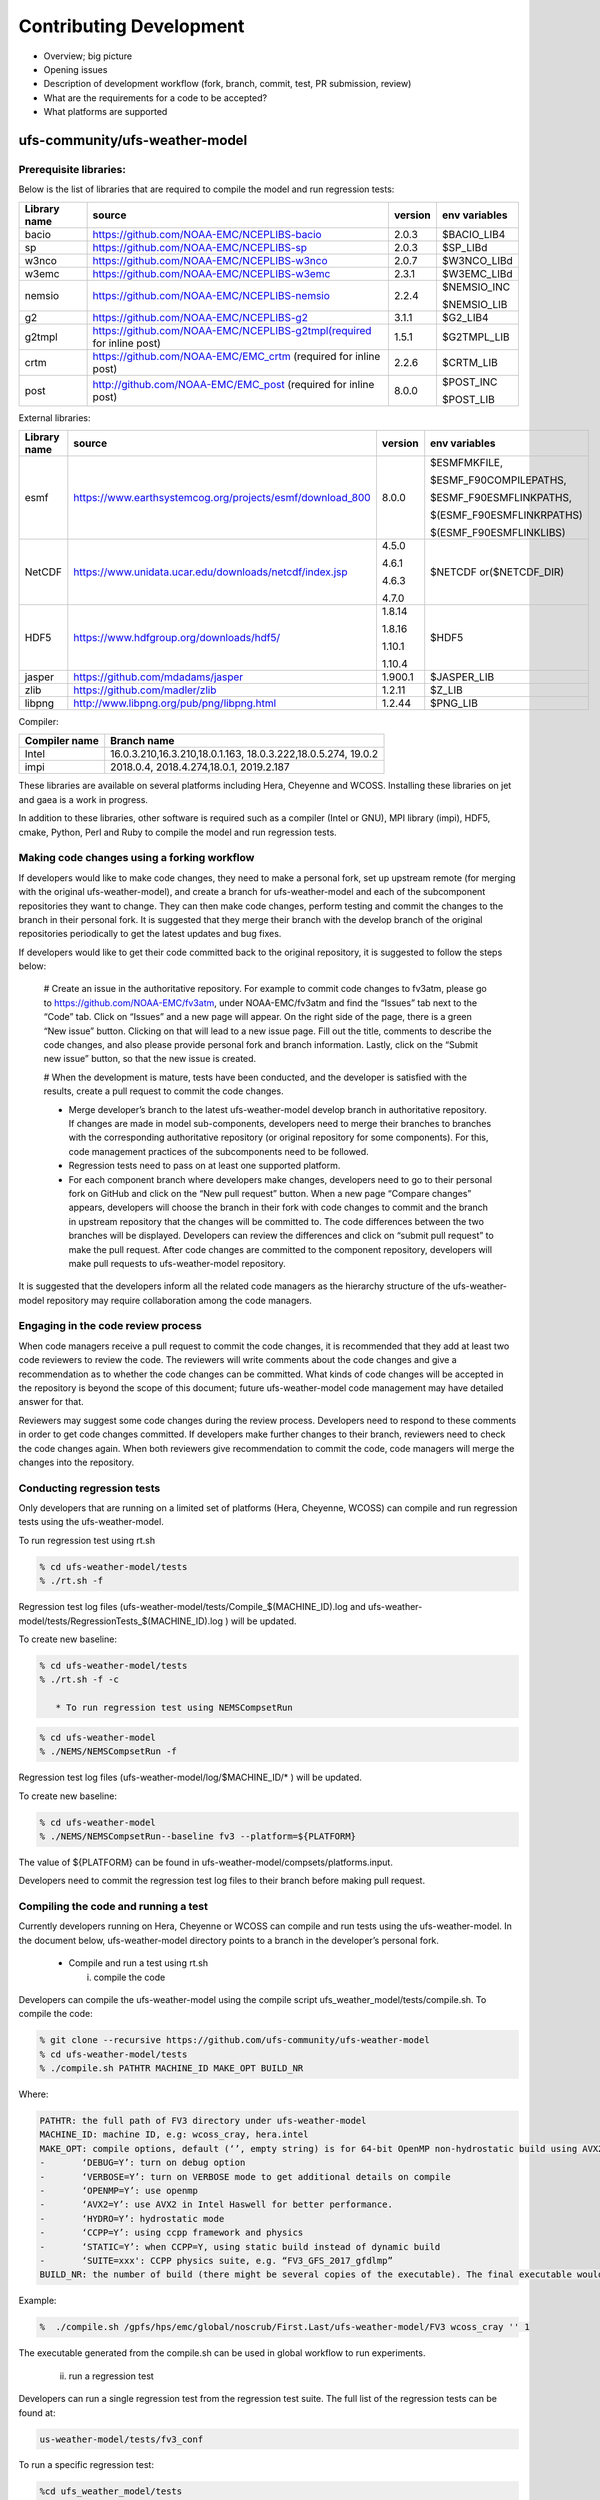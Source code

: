 .. _ContributingDevelopment:
  
*************************
Contributing Development
*************************

* Overview; big picture

* Opening issues

* Description of development workflow (fork, branch, commit, test, PR submission, review)

* What are the requirements for a code to be accepted?

* What platforms are supported

================================
 ufs-community/ufs-weather-model
================================

------------------------------
 Prerequisite libraries:
------------------------------

Below is the list of libraries that are required to compile the model and run regression tests:

+-------------+---------------------------------------------------------------------+---------+----------------+
| Library name| source	 			                                    |version  | env variables  |
+=============+=====================================================================+=========+================+
| bacio	      |https://github.com/NOAA-EMC/NCEPLIBS-bacio                           | 2.0.3   | $BACIO_LIB4    |
+-------------+---------------------------------------------------------------------+---------+----------------+
| sp	      |https://github.com/NOAA-EMC/NCEPLIBS-sp                              | 2.0.3   | $SP_LIBd       |
+-------------+---------------------------------------------------------------------+---------+----------------+
| w3nco	      |https://github.com/NOAA-EMC/NCEPLIBS-w3nco                           | 2.0.7   | $W3NCO_LIBd    |
+-------------+---------------------------------------------------------------------+---------+----------------+
| w3emc       |https://github.com/NOAA-EMC/NCEPLIBS-w3emc                           | 2.3.1   | $W3EMC_LIBd    |
+-------------+---------------------------------------------------------------------+---------+----------------+
| nemsio      |https://github.com/NOAA-EMC/NCEPLIBS-nemsio                          | 2.2.4   | $NEMSIO_INC    |
+             +                                                                     +         +                +
|	      |					                                    |         | $NEMSIO_LIB    |
+-------------+---------------------------------------------------------------------+---------+----------------+
| g2	      |https://github.com/NOAA-EMC/NCEPLIBS-g2	                            |3.1.1    | $G2_LIB4       |
+-------------+---------------------------------------------------------------------+---------+----------------+
| g2tmpl      |https://github.com/NOAA-EMC/NCEPLIBS-g2tmpl(required for inline post)|1.5.1    | $G2TMPL_LIB    |
+-------------+---------------------------------------------------------------------+---------+----------------+
| crtm	      |https://github.com/NOAA-EMC/EMC_crtm (required for inline post)      |2.2.6    | $CRTM_LIB      |
+-------------+---------------------------------------------------------------------+---------+----------------+
| post	      |	http://github.com/NOAA-EMC/EMC_post (required for inline post)	    | 8.0.0   | $POST_INC      |
+             +                                                                     +         +                +
|	      |					                                    |         | $POST_LIB      |
+-------------+---------------------------------------------------------------------+---------+----------------+

External libraries:


+-------------+--------------------------------------------------------------+---------+-------------------------+
| Library name| source	 			                             |version  | env variables           |
+=============+==============================================================+=========+=========================+
| 	      |                                                              |         |$ESMFMKFILE,             |
+             +                                                              +         +                         +
| 	      |                                                              |         |$ESMF_F90COMPILEPATHS,   |
+             +                                                              +         +                         +
|esmf         |https://www.earthsystemcog.org/projects/esmf/download_800     | 8.0.0   |$ESMF_F90ESMFLINKPATHS,  |
+             +                                                              +         +                         +
| 	      |                                                              |         |$(ESMF_F90ESMFLINKRPATHS)|
+             +                                                              +         +                         +
| 	      |                                                              |         |$(ESMF_F90ESMFLINKLIBS)  |
+-------------+--------------------------------------------------------------+---------+-------------------------+
| 	      |                                                              |  4.5.0  |                         |
+             +                                                              +         +                         +
| NetCDF      |https://www.unidata.ucar.edu/downloads/netcdf/index.jsp       |  4.6.1  |$NETCDF or($NETCDF_DIR)  |
+             +                                                              +         +                         +
| 	      |                                                              |  4.6.3  |                         |
+             +                                                              +         +                         +
| 	      |                                                              |  4.7.0  |                         |
+-------------+--------------------------------------------------------------+---------+-------------------------+
| 	      |                                                              |  1.8.14 |                         |
+             +                                                              +         +                         +
|HDF5         | https://www.hdfgroup.org/downloads/hdf5/                     |  1.8.16 | $HDF5                   |
+             +                                                              +         +                         +
| 	      |                                                              |  1.10.1 |                         |
+             +                                                              +         +                         +
| 	      |                                                              |  1.10.4 |                         |
+-------------+--------------------------------------------------------------+---------+-------------------------+
|jasper       | https://github.com/mdadams/jasper                            | 1.900.1 | $JASPER_LIB             |
+-------------+--------------------------------------------------------------+---------+-------------------------+
|zlib 	      | https://github.com/madler/zlib                               | 1.2.11  | $Z_LIB                  |
+-------------+--------------------------------------------------------------+---------+-------------------------+
|libpng       | http://www.libpng.org/pub/png/libpng.html                    | 1.2.44  | $PNG_LIB                |
+-------------+--------------------------------------------------------------+---------+-------------------------+


Compiler:


+--------------------+------------------------------------------------------------------+
|Compiler name       |    Branch name                                                   |
+====================+==================================================================+
| Intel              |  16.0.3.210,16.3.210,18.0.1.163, 18.0.3.222,18.0.5.274, 19.0.2   |
+--------------------+------------------------------------------------------------------+
|impi                |  2018.0.4, 2018.4.274,18.0.1, 2019.2.187                         |
+--------------------+------------------------------------------------------------------+


These libraries are available on several platforms including Hera, Cheyenne and WCOSS. Installing these libraries on jet and gaea is a work in progress.

In addition to these libraries, other software is required such as a compiler (Intel or GNU), MPI library (impi), HDF5, cmake, Python, Perl and Ruby to compile the model and run regression tests.

--------------------------------------------
Making code changes using a forking workflow
--------------------------------------------

If developers would like to make code changes, they need to make a personal fork, set up upstream remote (for merging with the original ufs-weather-model), and create a branch for ufs-weather-model and each of the subcomponent repositories they want to change. They can then make code changes, perform testing and commit the changes to the branch in their personal fork. It is suggested that they merge their branch with the develop branch of the original repositories periodically to get the latest updates and bug fixes.

If developers would like to get their code committed back to the original repository, it is suggested to follow the steps below:

      # Create an issue in the authoritative repository. For example to commit code changes to fv3atm, please go to https://github.com/NOAA-EMC/fv3atm, under NOAA-EMC/fv3atm and find the “Issues” tab next to the “Code” tab. Click on “Issues” and a new page will appear. On the right side of the page, there is a green “New issue” button. Clicking on that will lead to a new issue page. Fill out the title, comments to describe the code changes, and also please provide personal fork and branch information. Lastly, click on the “Submit new issue” button, so that the new issue is created.

      # When the development is mature, tests have been conducted, and the developer is satisfied with the results, create a pull request to commit the code changes.

      * Merge developer’s branch to the latest ufs-weather-model develop branch in authoritative repository. If changes are made in model sub-components, developers need to merge their branches to branches with the corresponding authoritative repository (or original repository for some components). For this, code management practices of the subcomponents need to be followed.

      * Regression tests need to pass on at least one supported platform.

      * For each component branch where developers make changes, developers need to go to their personal fork on GitHub and click on the “New pull request” button. When a new page “Compare changes” appears, developers will choose the branch in their fork with code changes to commit and the branch in upstream repository that the changes will be committed to. The code differences between the two branches will be displayed. Developers can review the differences and click on “submit pull request” to make the pull request. After code changes are committed to the component repository, developers will make pull requests to ufs-weather-model repository.

It is suggested that the developers inform all the related code managers as the hierarchy structure of the ufs-weather-model repository may require collaboration among the code managers.

-----------------------------------
Engaging in the code review process
-----------------------------------

When code managers receive a pull request to commit the code changes, it is recommended that they add at least two code reviewers to review the code. The reviewers will write comments about the code changes and give a recommendation as to whether the code changes can be committed. What kinds of code changes will be accepted in the repository is beyond the scope of this document; future ufs-weather-model code management may have detailed answer for that.

Reviewers may suggest some code changes during the review process. Developers need to respond to these comments in order to get code changes committed. If developers make further changes to their branch, reviewers need to check the code changes again. When both reviewers give recommendation to commit the code, code managers will merge the changes into the repository.

---------------------------
Conducting regression tests
---------------------------

Only developers that are running on a limited set of platforms (Hera, Cheyenne, WCOSS) can compile and run regression tests using the ufs-weather-model.

To run regression test using rt.sh

.. code-block:: console

   % cd ufs-weather-model/tests
   % ./rt.sh -f

Regression test log files (ufs-weather-model/tests/Compile_$(MACHINE_ID).log and ufs-weather-model/tests/RegressionTests_$(MACHINE_ID).log ) will be updated.

To create new baseline:

.. code-block:: console

   % cd ufs-weather-model/tests
   % ./rt.sh -f -c

      * To run regression test using NEMSCompsetRun

.. code-block:: console

   % cd ufs-weather-model
   % ./NEMS/NEMSCompsetRun -f 

Regression test log files (ufs-weather-model/log/$MACHINE_ID/* ) will be updated.

To create new baseline:

.. code-block:: console

   % cd ufs-weather-model
   % ./NEMS/NEMSCompsetRun--baseline fv3 --platform=${PLATFORM}


The value of ${PLATFORM} can be found in ufs-weather-model/compsets/platforms.input.

Developers need to commit the regression test log files to their branch before making pull request.

-------------------------------------
Compiling the code and running a test
-------------------------------------

Currently developers running on Hera, Cheyenne or WCOSS can compile and run tests using the ufs-weather-model. In the document below, ufs-weather-model directory points to a branch in the developer’s personal fork.

      * Compile and run a test using rt.sh

	i) compile the code

Developers can compile the ufs-weather-model using the compile script ufs_weather_model/tests/compile.sh. To compile the code:

.. code-block:: console

   % git clone --recursive https://github.com/ufs-community/ufs-weather-model
   % cd ufs-weather-model/tests
   % ./compile.sh PATHTR MACHINE_ID MAKE_OPT BUILD_NR


Where:

.. code-block:: console

   PATHTR: the full path of FV3 directory under ufs-weather-model
   MACHINE_ID: machine ID, e.g: wcoss_cray, hera.intel
   MAKE_OPT: compile options, default (‘’, empty string) is for 64-bit OpenMP non-hydrostatic build using AVX2, other options are:
   -       ‘DEBUG=Y’: turn on debug option
   -       ‘VERBOSE=Y’: turn on VERBOSE mode to get additional details on compile
   -       ‘OPENMP=Y’: use openmp
   -       ‘AVX2=Y’: use AVX2 in Intel Haswell for better performance.
   -       ‘HYDRO=Y’: hydrostatic mode
   -       ‘CCPP=Y’: using ccpp framework and physics
   -       ‘STATIC=Y’: when CCPP=Y, using static build instead of dynamic build
   -       ‘SUITE=xxx': CCPP physics suite, e.g. “FV3_GFS_2017_gfdlmp”
   BUILD_NR: the number of build (there might be several copies of the executable). The final executable would be fv3_${BUILD_NR}.exe


Example:

.. code-block:: console

   %  ./compile.sh /gpfs/hps/emc/global/noscrub/First.Last/ufs-weather-model/FV3 wcoss_cray '' 1

The executable generated from the compile.sh can be used in global workflow to run experiments.

	ii) run a regression test

Developers can run a single regression test from the regression test suite. The full list of the regression tests can be found at:

.. code-block:: console

   us-weather-model/tests/fv3_conf

To run a specific regression test:

.. code-block:: console

   %cd ufs_weather_model/tests
   % cp rt.conf rt.conf1

Edit the rt.conf1 file, keep the test developers intended to run and remove all the rest tests.

COMPILE | fv3                           | standard| wcoss_cray  |             |
RUN     | fv3_control                   | standard|             |             |


To compile and run the test, do

.. code-block:: console

   % ./rt.sh -l rt.conf1

The code will be compiled and run on wcoss_cray. A log directory will be shown at: ufs-weather-model/tests /log_$MACHINE_ID. If there are compile errors, please check file: compile_${BUILD_NR}.log under above log directory. If the code is successfully compiled, but the job failed, please go to above log directory to look for rt_${test_number}_${test_id}.log for details.

      * Compile and run a test using NEMSCompsetRun

	i) Compile the code

.. code-block:: console

   % cd ufs-weather-model
   % ./NEMS/NEMSAppBuilder app=coupledFV3_WW3

ii) Run a regression test

NEMSCompsetRun runs the same tests as rt.sh. The two share the same baseline results. To run a single test using NEMSCompsetRun:

.. code-block:: console

   % cd ufs-weather-model
   % ./NEMS/NEMSCompsetRun “{test_name}”

The test name can be found in compsets/all.input.
























